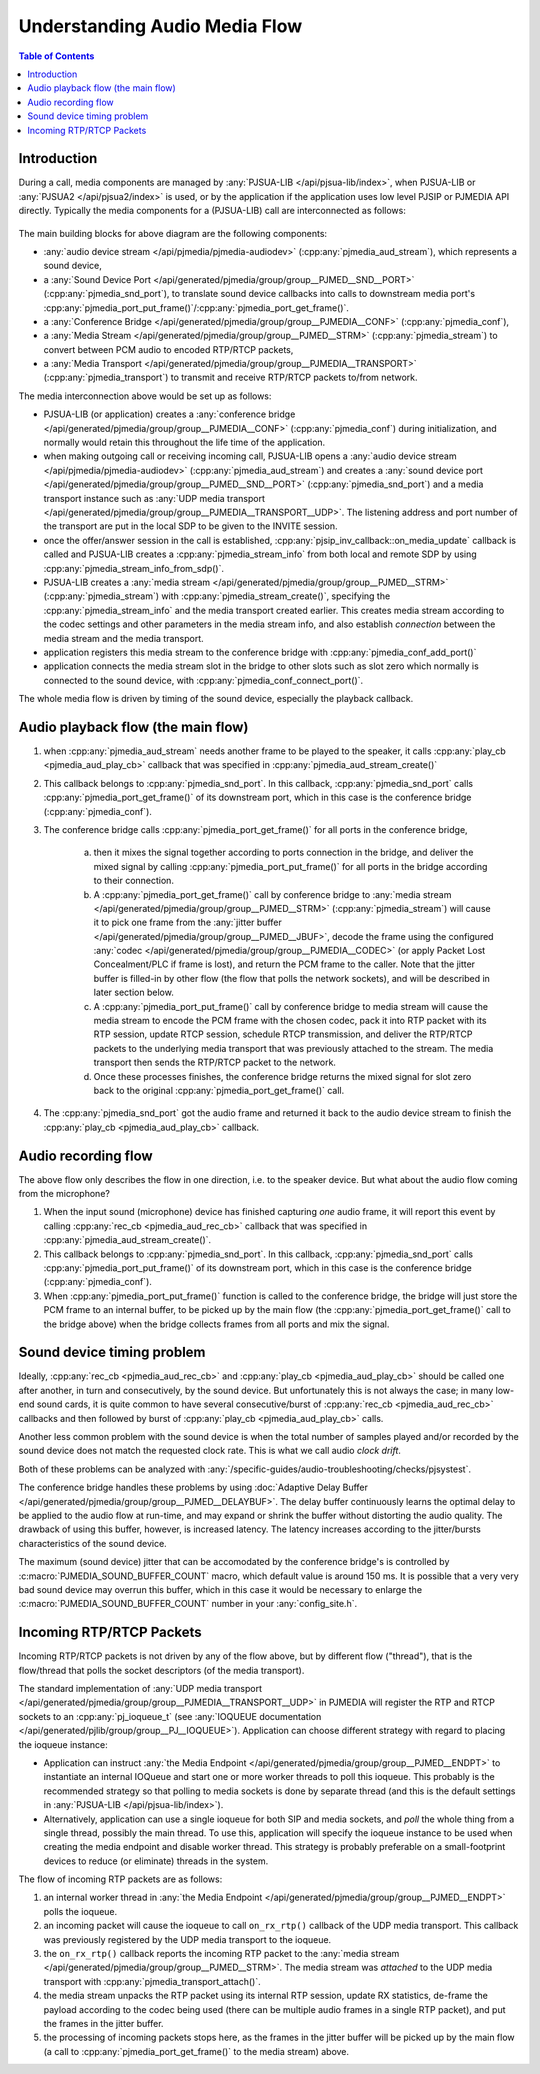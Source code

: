 Understanding Audio Media Flow
==============================

.. contents:: Table of Contents
   :depth: 3


Introduction
---------------------

During a call, media components are managed by :any:`PJSUA-LIB </api/pjsua-lib/index>`, when PJSUA-LIB
or :any:`PJSUA2 </api/pjsua2/index>` is used, or by the application if the application uses
low level PJSIP or PJMEDIA API directly. Typically the media components for a (PJSUA-LIB) call
are interconnected as follows:

.. figure:: audio-media-flow.jpg
   :alt: audio-media-flow.jpg


The main building blocks for above diagram are the following components:

- :any:`audio device stream </api/pjmedia/pjmedia-audiodev>` (:cpp:any:`pjmedia_aud_stream`),
  which represents a sound device,
- a :any:`Sound Device Port </api/generated/pjmedia/group/group__PJMED__SND__PORT>`
  (:cpp:any:`pjmedia_snd_port`),
  to translate sound device callbacks into calls to downstream media port's
  :cpp:any:`pjmedia_port_put_frame()`/:cpp:any:`pjmedia_port_get_frame()`.
- a :any:`Conference Bridge </api/generated/pjmedia/group/group__PJMEDIA__CONF>`
  (:cpp:any:`pjmedia_conf`),
- a :any:`Media Stream </api/generated/pjmedia/group/group__PJMED__STRM>`
  (:cpp:any:`pjmedia_stream`) to convert between PCM audio to encoded
  RTP/RTCP packets,
- a :any:`Media Transport </api/generated/pjmedia/group/group__PJMEDIA__TRANSPORT>`
  (:cpp:any:`pjmedia_transport`) to transmit and receive RTP/RTCP packets to/from network.


The media interconnection above would be set up as follows:

- PJSUA-LIB (or application) creates a :any:`conference bridge </api/generated/pjmedia/group/group__PJMEDIA__CONF>`
  (:cpp:any:`pjmedia_conf`)
  during initialization, and normally would retain this throughout the life time of the
  application.
- when making outgoing call or receiving incoming call, PJSUA-LIB
  opens a :any:`audio device stream </api/pjmedia/pjmedia-audiodev>` (:cpp:any:`pjmedia_aud_stream`)
  and creates a :any:`sound device port </api/generated/pjmedia/group/group__PJMED__SND__PORT>`
  (:cpp:any:`pjmedia_snd_port`) and 
  a media transport instance
  such as :any:`UDP media transport </api/generated/pjmedia/group/group__PJMEDIA__TRANSPORT__UDP>`.
  The listening address and port number of the transport are put in the local SDP 
  to be given to the INVITE session.
- once the offer/answer session in the call is established, 
  :cpp:any:`pjsip_inv_callback::on_media_update` callback is called and
  PJSUA-LIB creates a :cpp:any:`pjmedia_stream_info` from both local and remote SDP
  by using :cpp:any:`pjmedia_stream_info_from_sdp()`.
- PJSUA-LIB creates a :any:`media stream </api/generated/pjmedia/group/group__PJMED__STRM>`
  (:cpp:any:`pjmedia_stream`) with :cpp:any:`pjmedia_stream_create()`,
  specifying the :cpp:any:`pjmedia_stream_info` and the media transport created earlier. 
  This creates media stream according to the codec settings and other
  parameters in the media stream info, and also establish *connection*
  between the media stream and the media transport.
- application registers this media stream to the conference bridge with
  :cpp:any:`pjmedia_conf_add_port()`
- application connects the media stream slot in the bridge to other
  slots such as slot zero which normally is connected to the sound
  device, with :cpp:any:`pjmedia_conf_connect_port()`.



The whole media flow is driven by timing of the sound device, especially
the playback callback.

Audio playback flow (the main flow)
-------------------------------------------

#. when :cpp:any:`pjmedia_aud_stream` needs another frame to be played to the
   speaker, it calls :cpp:any:`play_cb <pjmedia_aud_play_cb>` callback that was
   specified in :cpp:any:`pjmedia_aud_stream_create()`
#. This callback belongs to :cpp:any:`pjmedia_snd_port`. In this callback,
   :cpp:any:`pjmedia_snd_port` calls :cpp:any:`pjmedia_port_get_frame()` of
   its downstream port, which in  this case is the conference bridge 
   (:cpp:any:`pjmedia_conf`).
#. The conference bridge calls :cpp:any:`pjmedia_port_get_frame()` for all ports
   in the conference bridge,
      
      a. then it mixes the signal together according to ports connection in the bridge,  and deliver the mixed 
         signal by calling :cpp:any:`pjmedia_port_put_frame()` for all ports in 
         the bridge according to their connection.
      b. A :cpp:any:`pjmedia_port_get_frame()` call by conference bridge to 
         :any:`media stream </api/generated/pjmedia/group/group__PJMED__STRM>`
         (:cpp:any:`pjmedia_stream`)
         will cause it to pick one frame from the 
         :any:`jitter buffer </api/generated/pjmedia/group/group__PJMED__JBUF>`,
         decode the frame using the configured
         :any:`codec </api/generated/pjmedia/group/group__PJMEDIA__CODEC>`
         (or apply Packet Lost Concealment/PLC if frame is lost), and return
         the PCM frame to the caller. Note that the jitter buffer is filled-in
         by other flow (the flow that polls the network sockets), and will be
         described in later section below.
      c. A :cpp:any:`pjmedia_port_put_frame()` call by conference bridge to media
         stream will cause the media stream to encode the PCM frame with the
         chosen codec, pack it into RTP packet with its
         RTP session, update RTCP session, schedule RTCP transmission, and
         deliver the RTP/RTCP packets to the underlying media transport
         that was previously attached to the stream. The media transport then
         sends the RTP/RTCP packet to the network.
      d. Once these processes finishes, the conference bridge returns the mixed signal
         for slot zero back to  the original :cpp:any:`pjmedia_port_get_frame()` call.
#. The :cpp:any:`pjmedia_snd_port` got the audio frame and returned it back
   to the audio device stream to finish the :cpp:any:`play_cb <pjmedia_aud_play_cb>` callback.


Audio recording flow
-------------------------------------------

The above flow only describes the flow in one direction, i.e. to the
speaker device. But what about the audio flow coming from the
microphone?

#. When the input sound (microphone) device has finished capturing *one*
   audio frame, it will report this event by calling 
   :cpp:any:`rec_cb <pjmedia_aud_rec_cb>` callback that was
   specified in :cpp:any:`pjmedia_aud_stream_create()`.
#. This callback belongs to :cpp:any:`pjmedia_snd_port`. In this callback,
   :cpp:any:`pjmedia_snd_port` calls :cpp:any:`pjmedia_port_put_frame()` of
   its downstream port, which in  this case is the conference bridge 
   (:cpp:any:`pjmedia_conf`).   
#. When :cpp:any:`pjmedia_port_put_frame()` function is called to the
   conference bridge, the bridge will just store the PCM frame to an
   internal buffer, to be picked up by the main flow (the 
   :cpp:any:`pjmedia_port_get_frame()` call to
   the bridge above) when the bridge collects frames from all ports and
   mix the signal.

.. _snd_dev_burst:

Sound device timing problem
-------------------------------------------
Ideally, :cpp:any:`rec_cb <pjmedia_aud_rec_cb>` and :cpp:any:`play_cb <pjmedia_aud_play_cb>` should be
called one after another, in turn and consecutively, by the sound device. But
unfortunately this is not always the case; in many low-end sound cards,
it is quite common to have several consecutive/burst of :cpp:any:`rec_cb <pjmedia_aud_rec_cb>` callbacks
and then followed by burst of :cpp:any:`play_cb <pjmedia_aud_play_cb>` calls. 

Another less common problem with the sound device is when the total number of
samples played and/or recorded by the sound device does not match the requested
clock rate. This is what we call audio *clock drift*.

Both of these problems can be analyzed with
:any:`/specific-guides/audio-troubleshooting/checks/pjsystest`.

The conference bridge handles these problems by using
:doc:`Adaptive Delay Buffer </api/generated/pjmedia/group/group__PJMED__DELAYBUF>`.
The delay buffer continuously learns the optimal delay to be applied to the audio flow at run-time,
and may expand or shrink the buffer without distorting the audio quality. The
drawback of using this buffer, however, is increased latency. The latency
increases according to the jitter/bursts characteristics of the sound device.

The maximum (sound device) jitter that can be accomodated by the conference bridge's
is controlled by :c:macro:`PJMEDIA_SOUND_BUFFER_COUNT` macro, which default value is around
150 ms. It is possible that a very very bad sound device may overrun this buffer,
which in this case it would be necessary to enlarge the :c:macro:`PJMEDIA_SOUND_BUFFER_COUNT` number
in your :any:`config_site.h`.


Incoming RTP/RTCP Packets
-------------------------------------------
Incoming RTP/RTCP packets is not driven by any of the flow above, but
by different flow ("thread"), that is the flow/thread that polls
the socket descriptors (of the media transport).

The standard implementation of :any:`UDP media transport </api/generated/pjmedia/group/group__PJMEDIA__TRANSPORT__UDP>`
in PJMEDIA will register the RTP and RTCP sockets to an
:cpp:any:`pj_ioqueue_t` (see :any:`IOQUEUE documentation </api/generated/pjlib/group/group__PJ__IOQUEUE>`).
Application can choose different strategy with regard to placing the
ioqueue instance:

-  Application can instruct :any:`the Media Endpoint </api/generated/pjmedia/group/group__PJMED__ENDPT>`
   to instantiate an internal IOQueue and start one or more worker
   threads to poll this ioqueue. This probably is the recommended
   strategy so that polling to media sockets is done by separate thread
   (and this is the default settings in :any:`PJSUA-LIB </api/pjsua-lib/index>`).
-  Alternatively, application can use a single ioqueue for both SIP and
   media sockets, and *poll* the whole thing from a single thread,
   possibly the main thread. To use this, application will specify the
   ioqueue instance to be used when creating the media endpoint and
   disable worker thread. This strategy is probably preferable on a
   small-footprint devices to reduce (or eliminate) threads in the system.

The flow of incoming RTP packets are as follows:

#. an internal worker thread in :any:`the Media Endpoint </api/generated/pjmedia/group/group__PJMED__ENDPT>`
   polls the ioqueue.
#. an incoming packet will cause the ioqueue to call
   ``on_rx_rtp()`` callback of the UDP media transport.
   This callback was previously registered by the UDP media transport to
   the ioqueue.
#. the ``on_rx_rtp()`` callback reports the incoming RTP packet to the
   :any:`media stream </api/generated/pjmedia/group/group__PJMED__STRM>`.
   The media stream was *attached* to the UDP media transport with
   :cpp:any:`pjmedia_transport_attach()`.
#. the media stream unpacks the RTP packet using its internal RTP
   session, update RX statistics, de-frame the payload according to the
   codec being used (there can be multiple audio frames in a single RTP
   packet), and put the frames in the jitter buffer.
#. the processing of incoming packets stops here, as the frames in the
   jitter buffer will be picked up by the main flow (a call to
   :cpp:any:`pjmedia_port_get_frame()` to the media stream) above.
